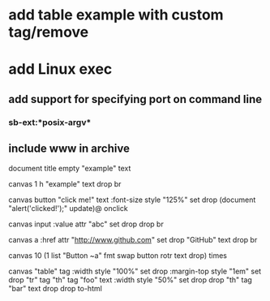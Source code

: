 * add table example with custom tag/remove

* add Linux exec
** add support for specifying port on command line
*** sb-ext:*posix-argv*
** include www in archive

document title 
empty "example" text

canvas 1 h 
"example" text drop 
br

canvas button 
"click me!" text 
:font-size style "125%" set drop
(document "alert('clicked!');" update)@ onclick

canvas input
:value attr "abc" set
drop drop br

canvas a
:href attr "http://www.github.com" set drop
"GitHub" text
drop br

canvas 
10 (1 list "Button ~a" fmt 
    swap button rotr text drop) times
      
canvas "table" tag
:width style "100%" set drop
:margin-top style "1em" set drop
"tr" tag
"th" tag "foo" text 
:width style "50%" set drop drop
"th" tag "bar" text drop 
drop
to-html

